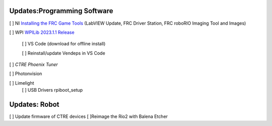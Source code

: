 Updates:Programming Software
----
[ ] NI `Installing the FRC Game Tools <https://www.ni.com/en-us/support/downloads/drivers/download.frc-game-tools.html#473762>`_ (LabVIEW Update, FRC Driver Station, FRC roboRIO Imaging Tool and Images)

[ ] WPI `WPILib 2023.1.1 Release <https://github.com/wpilibsuite/allwpilib/releases/tag/v2023.1.1>`_

    [ ] VS Code (download for offline install)

    [ ] Reinstall/update Vendeps in VS Code

[ ] `CTRE Phoenix Tuner`

[ ] Photonvision

[ ] Limelight
    [ ] USB Drivers rpiboot_setup

Updates: Robot
----
[ ] Update firmware of CTRE devices
[ ]Reimage the Rio2 with Balena Etcher